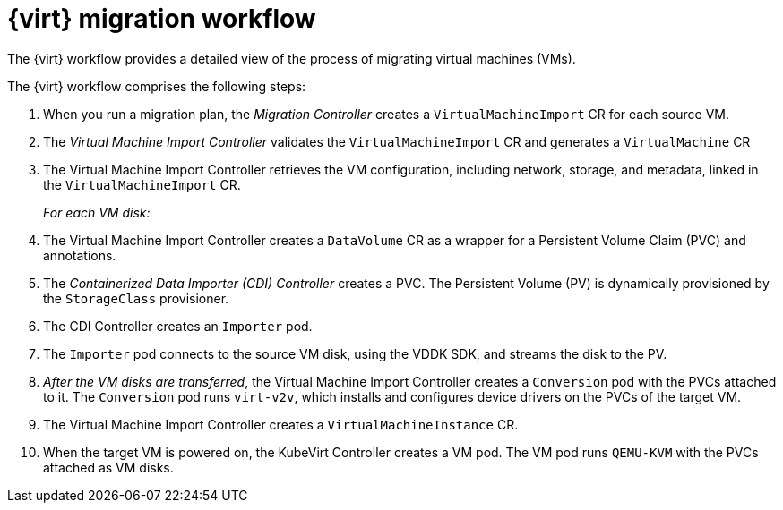 // Module included in the following assemblies:
//
// * documentation/doc-Migration_Toolkit_for_Virtualization/master.adoc

[id="virt-migration-workflows_{context}"]
= {virt} migration workflow

The {virt} workflow provides a detailed view of the process of migrating virtual machines (VMs).

ifeval::["{build}" == "downstream"]
.{virt} workflow
image::136_OpenShift_Migration_Toolkit_0121_virt-workflow.svg[{virt} workflow]
endif::[]
ifeval::["{build}" == "upstream"]
.{virt} workflow
image::136_Upstream_Migration_Toolkit_0121_virt-workflow.svg[{virt} workflow]
endif::[]

The {virt} workflow comprises the following steps:

. When you run a migration plan, the _Migration Controller_ creates a `VirtualMachineImport` CR for each source VM.
. The _Virtual Machine Import Controller_ validates the `VirtualMachineImport` CR and generates a `VirtualMachine` CR
. The Virtual Machine Import Controller retrieves the VM configuration, including network, storage, and metadata, linked in the `VirtualMachineImport` CR.  
+
_For each VM disk:_

. The Virtual Machine Import Controller creates a `DataVolume` CR as a wrapper for a Persistent Volume Claim (PVC) and annotations.  
. The _Containerized Data Importer (CDI) Controller_ creates a PVC. The Persistent Volume (PV) is dynamically provisioned by the `StorageClass` provisioner.  
. The CDI Controller creates an `Importer` pod.
. The `Importer` pod connects to the source VM disk, using the VDDK SDK, and streams the disk to the PV.
. _After the VM disks are transferred_, the Virtual Machine Import Controller creates a `Conversion` pod with the PVCs attached to it. The `Conversion` pod runs `virt-v2v`, which installs and configures device drivers on the PVCs of the target VM.
. The Virtual Machine Import Controller creates a `VirtualMachineInstance` CR.
. When the target VM is powered on, the KubeVirt Controller creates a VM pod. The VM pod runs `QEMU-KVM` with the PVCs attached as VM disks.
